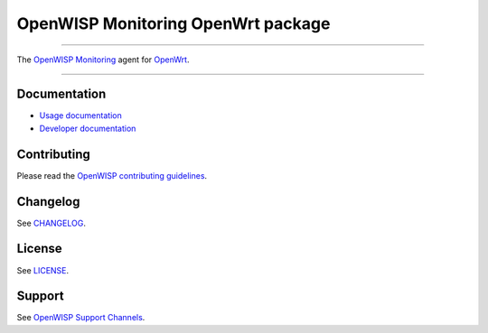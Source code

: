 OpenWISP Monitoring OpenWrt package
===================================

.. image:: https://github.com/openwisp/openwrt-openwisp-monitoring/actions/workflows/ci.yml/badge.svg
    :target: https://github.com/openwisp/openwrt-openwisp-monitoring/actions/workflows/ci.yml
    :alt: CI build status

.. image:: https://coveralls.io/repos/github/openwisp/openwrt-openwisp-monitoring/badge.svg
    :target: https://coveralls.io/github/openwisp/openwrt-openwisp-monitoring
    :alt: Test Coverage

.. image:: http://img.shields.io/github/release/openwisp/openwrt-openwisp-monitoring.svg
    :target: https://github.com/openwisp/openwrt-openwisp-monitoring/releases

.. image:: https://img.shields.io/gitter/room/nwjs/nw.js.svg?style=flat-square
    :target: https://gitter.im/openwisp/general
    :alt: support chat

----

The `OpenWISP Monitoring <https://openwisp.io/docs/stable/monitoring/>`_
agent for `OpenWrt <https://openwrt.org/>`_.

.. image:: http://netjsonconfig.openwisp.org/en/latest/_images/openwisp.org.svg
    :target: http://openwisp.org

----

Documentation
-------------

- `Usage documentation
  <https://openwisp.io/docs/stable/openwrt-monitoring-agent/>`_
- `Developer documentation
  <https://openwisp.io/docs/stable/openwrt-monitoring-agent/developer/installation.html>`_

Contributing
------------

Please read the `OpenWISP contributing guidelines
<http://openwisp.io/docs/stable/developer/contributing.html>`_.

Changelog
---------

See `CHANGELOG
<https://github.com/openwisp/openwrt-openwisp-monitoring/blob/master/CHANGELOG.rst>`_.

License
-------

See `LICENSE
<https://github.com/openwisp/openwrt-openwisp-monitoring/blob/master/LICENSE>`_.

Support
-------

See `OpenWISP Support Channels <http://openwisp.org/support.html>`_.
